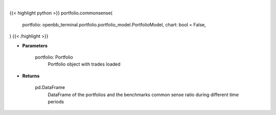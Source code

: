 .. role:: python(code)
    :language: python
    :class: highlight

|

.. raw:: html

    <h3>
    > Getting data
    </h3>

{{< highlight python >}}
portfolio.commonsense(
    portfolio: openbb_terminal.portfolio.portfolio_model.PortfolioModel,
    chart: bool = False,
)
{{< /highlight >}}

.. raw:: html

    <p>
    Get common sense ratio
    </p>

* **Parameters**

    portfolio: Portfolio
        Portfolio object with trades loaded

* **Returns**

    pd.DataFrame
        DataFrame of the portfolios and the benchmarks common sense ratio during different time periods
